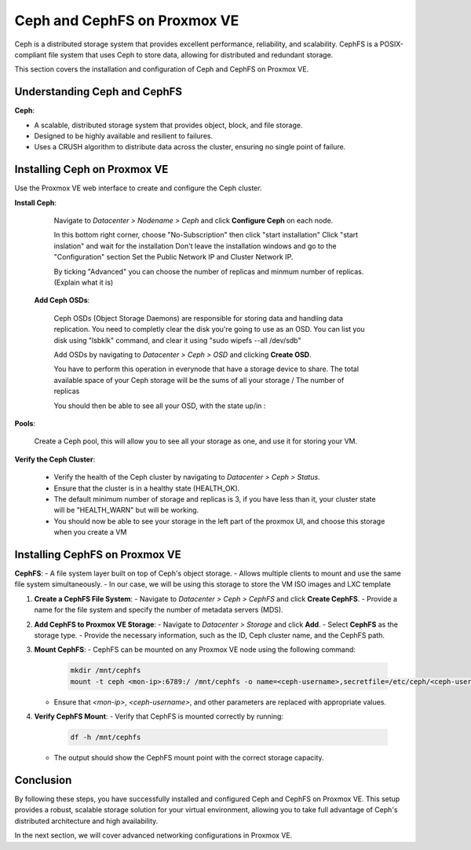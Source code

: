Ceph and CephFS on Proxmox VE
=============================

Ceph is a distributed storage system that provides excellent performance, reliability, and scalability. CephFS is a POSIX-compliant file system that uses Ceph to store data, allowing for distributed and redundant storage.

This section covers the installation and configuration of Ceph and CephFS on Proxmox VE.

Understanding Ceph and CephFS
-----------------------------

**Ceph**:

- A scalable, distributed storage system that provides object, block, and file storage.
- Designed to be highly available and resilient to failures.
- Uses a CRUSH algorithm to distribute data across the cluster, ensuring no single point of failure.

Installing Ceph on Proxmox VE
-----------------------------

Use the Proxmox VE web interface to create and configure the Ceph cluster.

**Install Ceph**:

   Navigate to `Datacenter > Nodename > Ceph` and click **Configure Ceph** on each node.

   .. image:: ./images/create_ceph.png
       :alt: Create Ceph Cluster
       :align: center

   In this bottom right corner, choose "No-Subscription" then click "start installation"
   Click "start inslation" and wait for the installation
   Don't leave the installation windows and go to the "Configuration" section
   Set the Public Network IP and Cluster Network IP.

   By ticking "Advanced" you can choose the number of replicas and minmum number of replicas.
   (Explain what it is)

 **Add Ceph OSDs**:


   Ceph OSDs (Object Storage Daemons) are responsible for storing data and handling data replication. You need to completly clear the disk you're going to use as an OSD. 
   You can list you disk using "lsbklk" command, and clear it using "sudo wipefs --all /dev/sdb"
   
   Add OSDs by navigating to `Datacenter > Ceph > OSD` and clicking **Create OSD**.

   .. image:: ./images/ceph_add_osd.png
       :alt: Add Ceph OSD
       :align: center
    
   You have to perform this operation in everynode that have a storage device to share. The total available space of your Ceph storage will be the sums of all your storage / The number of replicas

   You should then be able to see all your OSD, with the state up/in : 

   .. image:: ./images/os_created.png
      :alt: Add Ceph OSD check
      :align: center

**Pools**:

   Create a Ceph pool, this will allow you to see all your storage as one, and use it for storing your VM. 

   .. image:: ./images/ceph_pool.png
       :alt: Add Ceph Pool
       :align: center

**Verify the Ceph Cluster**:

   - Verify the health of the Ceph cluster by navigating to `Datacenter > Ceph > Status`.
   - Ensure that the cluster is in a healthy state (HEALTH_OK).
   - The default minimum number of storage and replicas is 3, if you have less than it, your cluster state will be "HEALTH_WARN" but will be working.
   - You should now be able to see your storage in the left part of the proxmox UI, and choose this storage when you create a VM

   .. image:: ./images/ceph_state.png
       :alt: Ceph state
       :align: center


Installing CephFS on Proxmox VE
-------------------------------

**CephFS**:
- A file system layer built on top of Ceph's object storage.
- Allows multiple clients to mount and use the same file system simultaneously.
- In our case, we will be using this storage to store the VM ISO images and LXC template


1. **Create a CephFS File System**:
   - Navigate to `Datacenter > Ceph > CephFS` and click **Create CephFS**.
   - Provide a name for the file system and specify the number of metadata servers (MDS).

   .. image:: ./images/create_cephfs.png
       :alt: Create CephFS
       :align: center

2. **Add CephFS to Proxmox VE Storage**:
   - Navigate to `Datacenter > Storage` and click **Add**.
   - Select **CephFS** as the storage type.
   - Provide the necessary information, such as the ID, Ceph cluster name, and the CephFS path.

   .. image:: ./images/add_cephfs_storage.png
       :alt: Add CephFS Storage
       :align: center

3. **Mount CephFS**:
   - CephFS can be mounted on any Proxmox VE node using the following command:

     .. code-block:: shell

        mkdir /mnt/cephfs
        mount -t ceph <mon-ip>:6789:/ /mnt/cephfs -o name=<ceph-username>,secretfile=/etc/ceph/<ceph-username>.secret

   - Ensure that `<mon-ip>`, `<ceph-username>`, and other parameters are replaced with appropriate values.

4. **Verify CephFS Mount**:
   - Verify that CephFS is mounted correctly by running:

     .. code-block:: shell

        df -h /mnt/cephfs

   - The output should show the CephFS mount point with the correct storage capacity.

Conclusion
----------

By following these steps, you have successfully installed and configured Ceph and CephFS on Proxmox VE. This setup provides a robust, scalable storage solution for your virtual environment, allowing you to take full advantage of Ceph's distributed architecture and high availability.

In the next section, we will cover advanced networking configurations in Proxmox VE.
